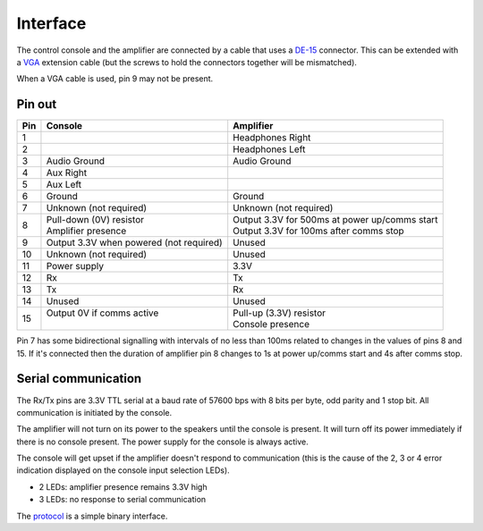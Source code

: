 Interface
=========

The control console and the amplifier are connected by a cable that uses a
`DE-15 <https://en.wikipedia.org/wiki/D-subminiature>`_ connector. This can be
extended with a `VGA <https://en.wikipedia.org/wiki/VGA_connector>`_ extension
cable (but the screws to hold the connectors together will be mismatched).

When a VGA cable is used, pin 9 may not be present.

Pin out
-------

+-----+-----------------------------+-------------------------------------------------+
| Pin | Console                     | Amplifier                                       |
+=====+=============================+=================================================+
|   1 |                             | Headphones Right                                |
+-----+-----------------------------+-------------------------------------------------+
|   2 |                             | Headphones Left                                 |
+-----+-----------------------------+-------------------------------------------------+
|   3 | Audio Ground                | Audio Ground                                    |
+-----+-----------------------------+-------------------------------------------------+
|   4 | Aux Right                   |                                                 |
+-----+-----------------------------+-------------------------------------------------+
|   5 | Aux Left                    |                                                 |
+-----+-----------------------------+-------------------------------------------------+
|   6 | Ground                      | Ground                                          |
+-----+-----------------------------+-------------------------------------------------+
|   7 | Unknown (not required)      | Unknown (not required)                          |
+-----+-----------------------------+-------------------------------------------------+
|   8 | | Pull-down (0V) resistor   | | Output 3.3V for 500ms at power up/comms start |
|     | | Amplifier presence        | | Output 3.3V for 100ms after comms stop        |
+-----+-----------------------------+-------------------------------------------------+
|   9 | Output 3.3V when powered    |                                                 |
|     | (not required)              | Unused                                          |
+-----+-----------------------------+-------------------------------------------------+
|  10 | Unknown (not required)      | Unused                                          |
+-----+-----------------------------+-------------------------------------------------+
|  11 | Power supply                | 3.3V                                            |
+-----+-----------------------------+-------------------------------------------------+
|  12 | Rx                          | Tx                                              |
+-----+-----------------------------+-------------------------------------------------+
|  13 | Tx                          | Rx                                              |
+-----+-----------------------------+-------------------------------------------------+
|  14 | Unused                      | Unused                                          |
+-----+-----------------------------+-------------------------------------------------+
|  15 | | Output 0V if comms active | | Pull-up (3.3V) resistor                       |
|     | |                           | | Console presence                              |
+-----+-----------------------------+-------------------------------------------------+

Pin 7 has some bidirectional signalling with intervals of no less than 100ms
related to changes in the values of pins 8 and 15. If it's connected then the
duration of amplifier pin 8 changes to 1s at power up/comms start and 4s after
comms stop.

Serial communication
--------------------

The Rx/Tx pins are 3.3V TTL serial at a baud rate of 57600 bps with 8 bits per
byte, odd parity and 1 stop bit. All communication is initiated by the console.

The amplifier will not turn on its power to the speakers until the console is
present. It will turn off its power immediately if there is no console present.
The power supply for the console is always active.

The console will get upset if the amplifier doesn't respond to communication
(this is the cause of the 2, 3 or 4 error indication displayed on the console
input selection LEDs).

* 2 LEDs: amplifier presence remains 3.3V high
* 3 LEDs: no response to serial communication

The `protocol <protocol.rst>`_ is a simple binary interface.
